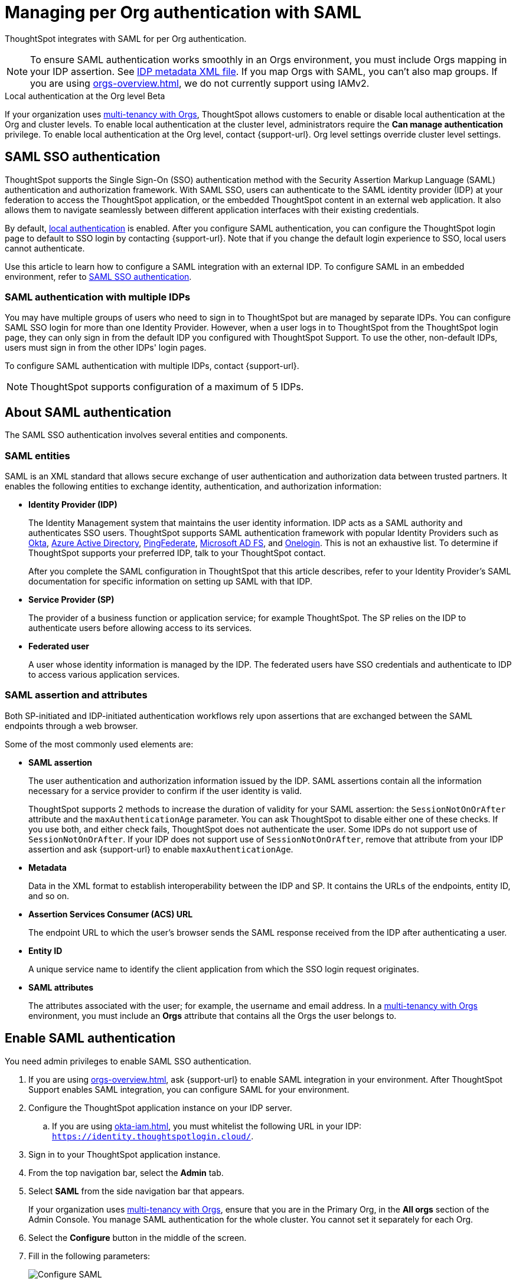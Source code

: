 = Managing per Org authentication with SAML
:last_updated: 8/7/2024
:linkattrs:
:experimental:
:page-layout: default-cloud-early-access
:description: ThoughtSpot integrates with SAML for per Org authentication.



ThoughtSpot integrates with SAML for per Org authentication.


[NOTE]
====

To ensure SAML authentication works smoothly in an Orgs environment, you must include Orgs mapping in your IDP assertion. See <<assertion,IDP metadata XML file>>. If you map Orgs with SAML, you can't also map groups. If you are using xref:orgs-overview.adoc[], we do not currently support using IAMv2.
====
.Local authentication at the Org level [.badge.badge-beta]#Beta#
****
If your organization uses xref:orgs-overview.adoc[multi-tenancy with Orgs], ThoughtSpot allows customers to enable or disable local authentication at the Org and cluster levels. To enable local authentication at the cluster level, administrators require the *Can manage authentication* privilege. To enable local authentication at the Org level, contact {support-url}. Org level settings override cluster level settings.
****
== SAML SSO authentication

ThoughtSpot supports the Single Sign-On (SSO) authentication method with the Security Assertion Markup Language (SAML) authentication and authorization framework.
With SAML SSO, users can authenticate to the SAML identity provider (IDP) at your federation to access the ThoughtSpot application, or the embedded ThoughtSpot content in an external web application.
It also allows them to navigate seamlessly between different application interfaces with their existing credentials.

By default, xref:authentication-local.adoc[local authentication] is enabled. After you configure SAML authentication, you can configure the ThoughtSpot login page to default to SSO login by contacting {support-url}. Note that if you change the default login experience to SSO, local users cannot authenticate.

Use this article to learn how to configure a SAML integration with an external IDP.
To configure SAML in an embedded environment, refer to https://developers.thoughtspot.com/docs/?pageid=saml-sso[SAML SSO authentication^].

=== SAML authentication with multiple IDPs

You may have multiple groups of users who need to sign in to ThoughtSpot but are managed by separate IDPs.
You can configure SAML SSO login for more than one Identity Provider. However, when a user logs in to ThoughtSpot from the ThoughtSpot login page, they can only sign in from the default IDP you configured with ThoughtSpot Support. To use the other, non-default IDPs, users must sign in from the other IDPs' login pages.

To configure SAML authentication with multiple IDPs, contact {support-url}.

NOTE: ThoughtSpot supports configuration of a maximum of 5 IDPs.

== About SAML authentication

The SAML SSO authentication involves several entities and components.

=== SAML entities

SAML is an XML standard that allows secure exchange of user authentication and authorization data between trusted partners.
It enables the following entities to exchange identity, authentication, and authorization information:

* *Identity Provider (IDP)*
+
The Identity Management system that maintains the user identity information.
IDP acts as a SAML authority and authenticates SSO users.
ThoughtSpot supports SAML authentication framework with popular Identity Providers such as https://developer.okta.com/docs/guides/build-sso-integration/saml2/before-you-begin/[Okta^], https://docs.microsoft.com/en-us/powerapps/maker/portals/configure/configure-saml2-settings-azure-ad[Azure Active Directory^], https://docs.pingidentity.com/bundle/pingfederate-102/page/ikb1564003000542.html[PingFederate^], https://docs.microsoft.com/en-us/powerapps/maker/portals/configure/configure-saml2-settings[Microsoft AD FS^], and https://developers.onelogin.com/saml[Onelogin^].
This is not an exhaustive list.
To determine if ThoughtSpot supports your preferred IDP, talk to your ThoughtSpot contact.
+
After you complete the SAML configuration in ThoughtSpot that this article describes, refer to your Identity Provider's SAML documentation for specific information on setting up SAML with that IDP.

* *Service Provider (SP)*
+
The provider of a business function or application service;
for example ThoughtSpot.
The SP relies on the IDP to authenticate users before allowing access to its services.

* *Federated user*
+
A user whose identity information is managed by the IDP.
The federated users have SSO credentials and authenticate to IDP to access various application services.

[#saml-assertion]
=== SAML assertion and attributes

Both SP-initiated and IDP-initiated authentication workflows rely upon assertions that are exchanged between the SAML endpoints through a web browser.

Some of the most commonly used elements are:

* *SAML assertion*
+
The user authentication and authorization information issued by the IDP.
SAML assertions contain all the information necessary for a service provider to confirm if the user identity is valid.
+
ThoughtSpot supports 2 methods to increase the duration of validity for your SAML assertion: the `SessionNotOnOrAfter` attribute and the `maxAuthenticationAge` parameter. You can ask ThoughtSpot to disable either one of these checks. If you use both, and either check fails, ThoughtSpot does not authenticate the user. Some IDPs do not support use of `SessionNotOnOrAfter`. If your IDP does not support use of `SessionNotOnOrAfter`, remove that attribute from your IDP assertion and ask {support-url} to enable `maxAuthenticationAge`.

* *Metadata*
+
Data in the XML format to establish interoperability between the IDP and SP.
It contains the URLs of the endpoints, entity ID, and so on.

* *Assertion Services Consumer (ACS) URL*
+
The endpoint URL to which the user's browser sends the SAML response received from the IDP after authenticating a user.

* *Entity ID*
+
A unique service name to identify the client application from which the SSO login request originates.

* *SAML attributes*
+
The attributes associated with the user; for example, the username and email address. In a xref:orgs-overview.adoc[multi-tenancy with Orgs] environment, you must include an *Orgs* attribute that contains all the Orgs the user belongs to.

== Enable SAML authentication

You need admin privileges to enable SAML SSO authentication.

. If you are using xref:orgs-overview.adoc[], ask {support-url} to enable SAML integration in your environment. After ThoughtSpot Support enables SAML integration, you can configure SAML for your environment.
. Configure the ThoughtSpot application instance on your IDP server.
.. If you are using xref:okta-iam.adoc[], you must whitelist the following URL in your IDP: `https://identity.thoughtspotlogin.cloud/`.
. Sign in to your ThoughtSpot application instance.
. From the top navigation bar, select the *Admin* tab.
. Select *SAML* from the side navigation bar that appears.
+
If your organization uses xref:orgs-overview.adoc[multi-tenancy with Orgs], ensure that you are in the Primary Org, in the *All orgs* section of the Admin Console. You manage SAML authentication for the whole cluster. You cannot set it separately for each Org.
. Select the *Configure* button in the middle of the screen.
. Fill in the following parameters:
+
image::admin-portal-saml-configure.png[Configure SAML]
ThoughtSpot Service Address::
A fully qualified and resolvable domain name for the ThoughtSpot service.
+
This must be in the format _<cluster-name>.thoughtspot.cloud_.
Port::
Enter `443` in this box.
+
This is the port of the server where your ThoughtSpot instance is running.
Unique Service Name::
The unique key used by your Identity Provider to identify the client.
+
For example, _urn:thoughtspot:callosum:saml_, or _https://ssoappname.microsoft.com/ab12c3de4_.
+
This is also called the _SP Entity ID_.
Skew Time in Seconds::
The allowed skew time, after which the authentication response is rejected and sent back from the IDP.
_86400_ is a popular choice.
+
The default is _3600_.
Protocol::
The connection protocol for ThoughtSpot.
+
Use `https`.
[#assertion]
IDP Metadata XML File::
The absolute path to your Identity Provider's metadata file.
This file is provided by your IDP.
You need this file so that the configuration persists over upgrades.
It is a best practice to set it up on persistent/HA storage (NAS volumes) or in the same absolute path on all nodes in the cluster.
For example, _idp-meta.xml_.
If your IDP needs an Assertion Consumer Service URL to create the metadata file, use `\https://<hostname_or_IP>:443/callosum/v1/saml/SSO`.
Note that this URL is case-sensitive.
+
If your IDP does not allow you to import the IDP metadata XML file, you must map values between ThoughtSpot and your IDP manually.
This allows the ThoughtSpot system to automatically pick up certain attributes and subjects, such as a user's email address, display name, and username. In a xref:orgs-overview.adoc[multi-tenancy with Orgs] environment, you must include an *Orgs* attribute that contains all the Orgs to which the user belongs.
Map the username attribute value in your IDP (`userPrincipalName` in Okta, for example) to `NameId`, map the email attribute value to `mail`, and map the display name subject value to `displayName`.
Attributes and subjects appear in separate sections of your SAML assertion.
It is *mandatory* to fill out the mail field.
If your company cannot meet this requirement, contact {support-url}.
+
If your company uses Orgs, it is also mandatory to include mapping for the Orgs attribute. If you do not including Orgs mapping, all users get assigned only to the Primary Org. In the Org mapping, you must include all the Orgs to which the user belongs. Here is a sample *Orgs* attribute:
+
[source,bash]
----
<saml2:Attribute
Name="orgs
NameFormat="urn:oasis:names:tc:SAML:2.0:attrname-format:unspecified">
<saml2:AttributeValue
xmlns:xs="http://www.w3.org/2001/XMLSchema"
xmlns:xsi="http://www.w3.org/2001/XMLSchema-instance"
xsi:type="xs:string">Primary
</saml2:AttributeValue>
<saml2:AttributeValue
xmlns:xs="http://www.w3.org/2001/XMLSchema"
xmlns:xsi="http://www.w3.org/2001/XMLSchema-instance"
xsi:type="xs:string">testorg
</saml2:AttributeValue>
</saml2:Attribute>
----
+
For additional support with the attribute statements, refer to your IDP's SAML documentation.
ThoughtSpot supports SAML authentication framework with popular Identity Providers such as https://developer.okta.com/docs/guides/build-sso-integration/saml2/before-you-begin/[Okta^], https://docs.microsoft.com/en-us/powerapps/maker/portals/configure/configure-saml2-settings-azure-ad[Azure Active Directory^], https://docs.pingidentity.com/bundle/pingfederate-102/page/ikb1564003000542.html[PingFederate^], https://docs.microsoft.com/en-us/powerapps/maker/portals/configure/configure-saml2-settings[Microsoft AD FS^], and https://developers.onelogin.com/saml[Onelogin^].
This is not an exhaustive list.
To determine if ThoughtSpot supports your preferred IDP, talk to your ThoughtSpot contact.
Automatically add SAML users to ThoughtSpot upon first authentication::
Choose whether to add SAML users to ThoughtSpot when they first authenticate.
If you choose 'yes', then new users will be automatically created in ThoughtSpot upon first successful SSO login.
If you choose 'no', then SAML users will not be added in ThoughtSpot upon first successful SSO login.
Instead, you must xref:admin-portal-users.adoc[add users manually].

. After you fill in all parameters, select *OK*.
. When the configuration is complete, download ThoughtSpot's metadata file, `spring_saml_metadata.xml`.
This file contains the public key you need if you want to encrypt your SAML assertions.
To download this file, navigate to `\https://<hostname-or-IP>/callosum/v1/saml/metadata/`.
The file automatically downloads.

=== Configure the IDP

To enable the IDP to recognize your host application and ThoughtSpot as a valid service provider, you must configure the IDP with required attributes and metadata.

ThoughtSpot supports SAML authentication with several identity and access management providers, such as https://developer.okta.com/docs/guides/build-sso-integration/saml2/before-you-begin/[Okta^], https://docs.microsoft.com/en-us/powerapps/maker/portals/configure/configure-saml2-settings-azure-ad[Azure Active Directory^], https://docs.pingidentity.com/bundle/pingfederate-102/page/ikb1564003000542.html[PingFederate^], https://docs.microsoft.com/en-us/powerapps/maker/portals/configure/configure-saml2-settings[Microsoft AD FS^], https://developers.onelogin.com/saml[Onelogin^] and so on.
If you want to use one of these providers as your IDP, make sure you read the SAML configuration steps described in the Identity provider's documentation site.

To determine if ThoughtSpot supports your preferred IDP, contact {support-url}.

Complete your configuration of the IDP using the IDP's SAML documentation.
Upload or copy the contents of the `spring_saml_metadata.xml` to your IDP server.
This file contains the public key you need if you want to encrypt your SAML assertions.
If you did not download the `spring_saml_metadata.xml` file, navigate to `\https://<your_ThoughtSpot_hostname-or-IP>/callosum/v1/saml/metadata/`.
The file automatically downloads.

When configuring SAML 2.0, make sure you map the SAML user attributes and subjects to appropriate fields.
This allows the ThoughtSpot system to automatically pick up certain attributes and subjects, such as a user's email address, display name, and username.
Map the username attribute value in your IDP (`userPrincipalName` in Okta, for example) to `NameId`, map the email attribute value to `mail`, and map the display name subject value to `displayName`.
It is *mandatory* to fill out the mail field.
If your company cannot meet this requirement, contact {support-url}.
If your IDP does not allow you to import the IDP metadata XML file, you must map these values manually.

If your company uses Orgs, it is also mandatory to include mapping for the Orgs attribute. You must include all the Orgs to which the user belongs. Here is a sample *Orgs* attribute:

[source,bash]
----
<saml2:Attribute
Name="orgs
NameFormat="urn:oasis:names:tc:SAML:2.0:attrname-format:unspecified">
<saml2:AttributeValue
xmlns:xs="http://www.w3.org/2001/XMLSchema"
xmlns:xsi="http://www.w3.org/2001/XMLSchema-instance"
xsi:type="xs:string">Primary
</saml2:AttributeValue>
<saml2:AttributeValue
xmlns:xs="http://www.w3.org/2001/XMLSchema"
xmlns:xsi="http://www.w3.org/2001/XMLSchema-instance"
xsi:type="xs:string">testorg
</saml2:AttributeValue>
</saml2:Attribute>
----

NOTE: You can map Orgs and groups with SAML.

== SAML group and Org mapping

You can map your SAML groups and Orgs from your IDP to your ThoughtSpot. For more information about Orgs, see xref:orgs-overview.adoc[Orgs].
SAML group and Org mapping means that you do not have to manually recreate your groups and Orgs in ThoughtSpot, if they are already present in your IDP.
Refer to xref:saml-group-mapping.adoc[Configure SAML group mapping].

NOTE: We support mapping of xref:orgs-overview.adoc[Orgs] with xref:okta-iam.adoc[IAMv2].

== Use SSO login by default
After you configure SAML authentication, a new option appears on the login page that allows users to sign in using SSO, while still allowing local users to sign in.

To only allow SSO login by default, contact {support-url}. Note that if you change the default login experience to SSO, local users cannot authenticate.

'''
> **Related information**
>
> * xref:admin-console-orgs-page.adoc[]
> * xref:admin-portal-users-orgs.adoc[]
> * xref:admin-portal-groups-orgs.adoc[]
> * xref:authentication-local.adoc[]
> * xref:user-adoption.adoc[]
> * xref:performance-tracking.adoc[]
> * xref:search-spotiq-settings.adoc[]
> * xref:onboarding-email-settings.adoc[]
> * xref:style-customization.adoc[]
> * xref:scheduled-maintenance.adoc[]